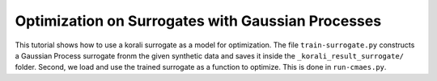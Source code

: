 Optimization on Surrogates with Gaussian Processes
==================================================

This tutorial shows how to use a korali surrogate as a model for optimization.
The file ``train-surrogate.py`` constructs a Gaussian Process surrogate fronm the given synthetic data and saves it inside the ``_korali_result_surrogate/`` folder.
Second, we load and use the trained surrogate as a function to optimize.
This is done in ``run-cmaes.py``.
